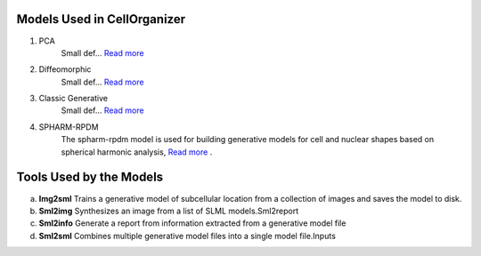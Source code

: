 Models Used in CellOrganizer
----------------------------
1. PCA
    Small def…    `Read more <https://academic.oup.com/bioinformatics/advance-article/doi/10.1093/bioinformatics/bty983/5232995>`_          
2. Diffeomorphic
    Small def…   `Read more <http://murphylab.web.cmu.edu/publications/144-rohde2008.pdf>`_ 
3. Classic Generative
    Small def…   `Read more <http://murphylab.web.cmu.edu/publications/180-peng2011.pdf>`_ 
4. SPHARM-RPDM
    The spharm-rpdm model is used for building generative models for cell and nuclear shapes based on spherical harmonic analysis, `Read more <https://doi.org/10.1093/bioinformatics/bty983>`_ .

Tools Used by the Models
----------------------------
a. **Img2sml** Trains a generative model of subcellular location from a collection of images and saves the model to disk.
b. **Sml2img** Synthesizes an image from a list of SLML models.Sml2report
c. **Sml2info** Generate a report from information extracted from a generative model file
d. **Sml2sml** Combines multiple generative model files into a single model file.Inputs 


